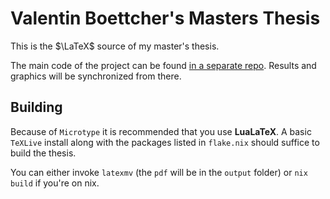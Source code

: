 * Valentin Boettcher's Masters Thesis
This is the $\LaTeX$ source of my master's thesis.

The main code of the project can be found [[https://github.com/vale981/master-thesis][in a separate repo]].
Results and graphics will be synchronized from there.

** Building
Because of ~Microtype~ it is recommended that you use *LuaLaTeX*.  A
basic ~TeXLive~ install along with the packages listed in ~flake.nix~
should suffice to build the thesis.

You can either invoke ~latexmv~ (the ~pdf~ will be in the ~output~
folder) or ~nix build~ if you're on nix.
